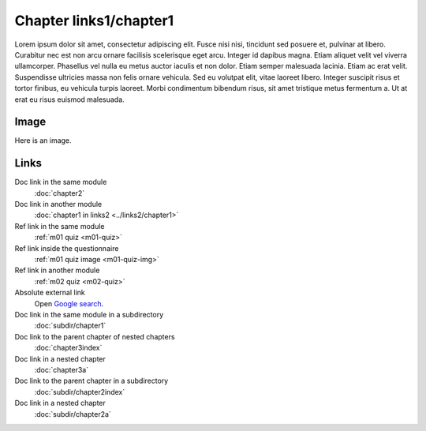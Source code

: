 Chapter links1/chapter1
=======================

Lorem ipsum dolor sit amet, consectetur adipiscing elit. Fusce nisi nisi, tincidunt sed posuere et, pulvinar at libero. Curabitur nec est non arcu ornare facilisis scelerisque eget arcu. Integer id dapibus magna. Etiam aliquet velit vel viverra ullamcorper. Phasellus vel nulla eu metus auctor iaculis et non dolor. Etiam semper malesuada lacinia. Etiam ac erat velit. Suspendisse ultricies massa non felis ornare vehicula. Sed eu volutpat elit, vitae laoreet libero. Integer suscipit risus et tortor finibus, eu vehicula turpis laoreet. Morbi condimentum bibendum risus, sit amet tristique metus fermentum a. Ut at erat eu risus euismod malesuada.

Image
-----

Here is an image.

.. image:: /images/apluslogo.png
  :alt: Aplus logo

Links
-----

Doc link in the same module
   :doc:`chapter2`

Doc link in another module
   :doc:`chapter1 in links2 <../links2/chapter1>`

Ref link in the same module
   :ref:`m01 quiz <m01-quiz>`

Ref link inside the questionnaire
   :ref:`m01 quiz image <m01-quiz-img>`

Ref link in another module
   :ref:`m02 quiz <m02-quiz>`

Absolute external link
   Open `Google search <https://www.google.com>`_.

Doc link in the same module in a subdirectory
   :doc:`subdir/chapter1`

Doc link to the parent chapter of nested chapters
   :doc:`chapter3index`

Doc link in a nested chapter
   :doc:`chapter3a`

Doc link to the parent chapter in a subdirectory
   :doc:`subdir/chapter2index`

Doc link in a nested chapter
   :doc:`subdir/chapter2a`

